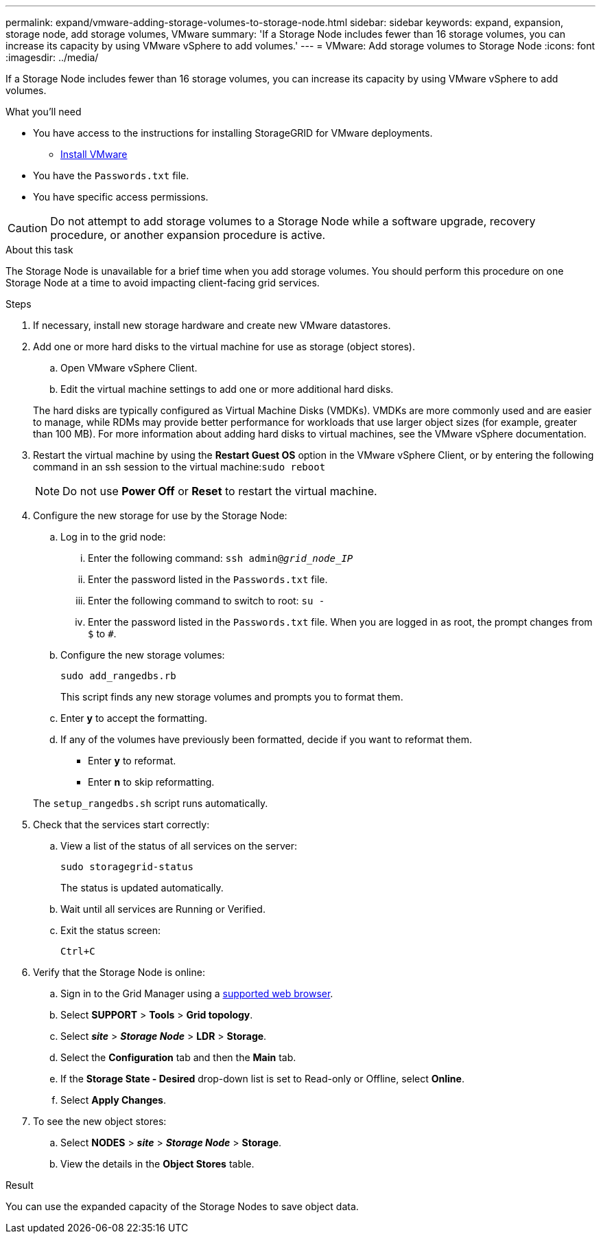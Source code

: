 ---
permalink: expand/vmware-adding-storage-volumes-to-storage-node.html
sidebar: sidebar
keywords: expand, expansion, storage node, add storage volumes, VMware
summary: 'If a Storage Node includes fewer than 16 storage volumes, you can increase its capacity by using VMware vSphere to add volumes.'
---
= VMware: Add storage volumes to Storage Node
:icons: font
:imagesdir: ../media/

[.lead]
If a Storage Node includes fewer than 16 storage volumes, you can increase its capacity by using VMware vSphere to add volumes.

.What you'll need
* You have access to the instructions for installing StorageGRID for VMware deployments.
** link:../vmware/index.html[Install VMware]

* You have the `Passwords.txt` file.
* You have specific access permissions.

CAUTION: Do not attempt to add storage volumes to a Storage Node while a software upgrade, recovery procedure, or another expansion procedure is active.

.About this task

The Storage Node is unavailable for a brief time when you add storage volumes. You should perform this procedure on one Storage Node at a time to avoid impacting client-facing grid services.

.Steps

. If necessary, install new storage hardware and create new VMware datastores.
. Add one or more hard disks to the virtual machine for use as storage (object stores).
 .. Open VMware vSphere Client.
 .. Edit the virtual machine settings to add one or more additional hard disks.

+
The hard disks are typically configured as Virtual Machine Disks (VMDKs). VMDKs are more commonly used and are easier to manage, while RDMs may provide better performance for workloads that use larger object sizes (for example, greater than 100 MB). For more information about adding hard disks to virtual machines, see the VMware vSphere documentation.
. Restart the virtual machine by using the *Restart Guest OS* option in the VMware vSphere Client, or by entering the following command in an ssh session to the virtual machine:``sudo reboot``
+
NOTE: Do not use *Power Off* or *Reset* to restart the virtual machine.

. Configure the new storage for use by the Storage Node:
 .. Log in to the grid node:
  ... Enter the following command: `ssh admin@_grid_node_IP_`
  ... Enter the password listed in the `Passwords.txt` file.
  ... Enter the following command to switch to root: `su -`
  ... Enter the password listed in the `Passwords.txt` file.
When you are logged in as root, the prompt changes from `$` to `#`.
 .. Configure the new storage volumes:
+
`sudo add_rangedbs.rb`
+
This script finds any new storage volumes and prompts you to format them.

 .. Enter *y* to accept the formatting.
 .. If any of the volumes have previously been formatted, decide if you want to reformat them.
  *** Enter *y* to reformat.
  *** Enter *n* to skip reformatting.

+
The `setup_rangedbs.sh` script runs automatically.
. Check that the services start correctly:
 .. View a list of the status of all services on the server:
+
`sudo storagegrid-status`
+
The status is updated automatically.

 .. Wait until all services are Running or Verified.
 .. Exit the status screen:
+
`Ctrl+C`
. Verify that the Storage Node is online:
 .. Sign in to the Grid Manager using a link:../admin/web-browser-requirements.html[supported web browser].
 .. Select *SUPPORT* > *Tools* > *Grid topology*.
 .. Select *_site_* > *_Storage Node_* > *LDR* > *Storage*.
 .. Select the *Configuration* tab and then the *Main* tab.
 .. If the *Storage State - Desired* drop-down list is set to Read-only or Offline, select *Online*.
 .. Select *Apply Changes*.
. To see the new object stores:
 .. Select *NODES* > *_site_* > *_Storage Node_* > *Storage*.
 .. View the details in the *Object Stores* table.

.Result
You can use the expanded capacity of the Storage Nodes to save object data.



